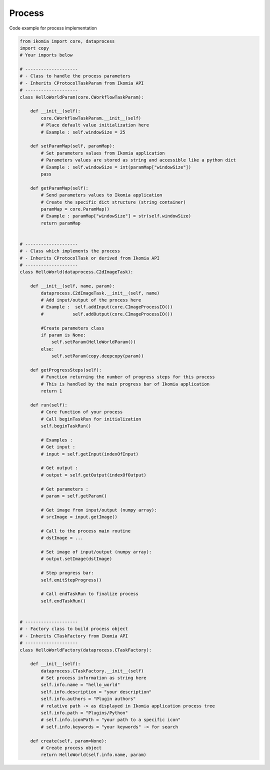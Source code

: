 Process
=======

Code example for process implementation

.. code-block:: python

    from ikomia import core, dataprocess
    import copy
    # Your imports below

    # --------------------
    # - Class to handle the process parameters
    # - Inherits CProtocolTaskParam from Ikomia API
    # --------------------
    class HelloWorldParam(core.CWorkflowTaskParam):

        def __init__(self):
            core.CWorkflowTaskParam.__init__(self)
            # Place default value initialization here
            # Example : self.windowSize = 25

        def setParamMap(self, paramMap):
            # Set parameters values from Ikomia application
            # Parameters values are stored as string and accessible like a python dict
            # Example : self.windowSize = int(paramMap["windowSize"])
            pass

        def getParamMap(self):
            # Send parameters values to Ikomia application
            # Create the specific dict structure (string container)
            paramMap = core.ParamMap()
            # Example : paramMap["windowSize"] = str(self.windowSize)
            return paramMap


    # --------------------
    # - Class which implements the process
    # - Inherits CProtocolTask or derived from Ikomia API
    # --------------------
    class HelloWorld(dataprocess.C2dImageTask):

        def __init__(self, name, param):
            dataprocess.C2dImageTask.__init__(self, name)
            # Add input/output of the process here
            # Example :  self.addInput(core.CImageProcessIO())
            #           self.addOutput(core.CImageProcessIO())

            #Create parameters class
            if param is None:
                self.setParam(HelloWorldParam())
            else:
                self.setParam(copy.deepcopy(param))

        def getProgressSteps(self):
            # Function returning the number of progress steps for this process
            # This is handled by the main progress bar of Ikomia application
            return 1

        def run(self):
            # Core function of your process
            # Call beginTaskRun for initialization
            self.beginTaskRun()

            # Examples :
            # Get input :
            # input = self.getInput(indexOfInput)

            # Get output :
            # output = self.getOutput(indexOfOutput)

            # Get parameters :
            # param = self.getParam()

            # Get image from input/output (numpy array):
            # srcImage = input.getImage()

            # Call to the process main routine
            # dstImage = ...

            # Set image of input/output (numpy array):
            # output.setImage(dstImage)

            # Step progress bar:
            self.emitStepProgress()

            # Call endTaskRun to finalize process
            self.endTaskRun()


    # --------------------
    # - Factory class to build process object
    # - Inherits CTaskFactory from Ikomia API
    # --------------------
    class HelloWorldFactory(dataprocess.CTaskFactory):

        def __init__(self):
            dataprocess.CTaskFactory.__init__(self)
            # Set process information as string here
            self.info.name = "hello_world"
            self.info.description = "your description"
            self.info.authors = "Plugin authors"
            # relative path -> as displayed in Ikomia application process tree
            self.info.path = "Plugins/Python"
            # self.info.iconPath = "your path to a specific icon"
            # self.info.keywords = "your keywords" -> for search

        def create(self, param=None):
            # Create process object
            return HelloWorld(self.info.name, param)
